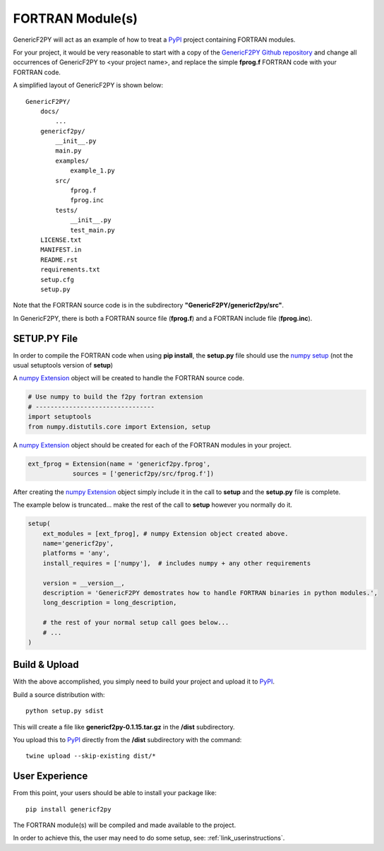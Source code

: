 
.. ftnproject


FORTRAN Module(s)
=================

GenericF2PY will act as an example of how to treat a `PyPI <https://pypi.org/>`_ 
project containing FORTRAN modules.

For your project, it would be very reasonable to start with a copy of the 
`GenericF2PY Github repository <https://github.com/sonofeft/GenericF2PY>`_
and change all occurrences of GenericF2PY to <your project name>, and replace
the simple **fprog.f** FORTRAN code with your FORTRAN code.

A simplified layout of GenericF2PY is shown below::

    GenericF2PY/
        docs/
            ...
        genericf2py/
            __init__.py
            main.py
            examples/
                example_1.py
            src/
                fprog.f
                fprog.inc
            tests/
                __init__.py
                test_main.py
        LICENSE.txt
        MANIFEST.in
        README.rst
        requirements.txt
        setup.cfg
        setup.py

Note that the FORTRAN source code is in the subdirectory **"GenericF2PY/genericf2py/src"**.

In GenericF2PY, there is both a FORTRAN source file (**fprog.f**) and a FORTRAN include file (**fprog.inc**).

SETUP.PY File
-------------

In order to compile the FORTRAN code when using **pip install**, the **setup.py** file should 
use the `numpy setup <https://docs.scipy.org/doc/numpy/reference/distutils.html>`_ 
(not the usual setuptools version of **setup**)

A `numpy Extension <https://numpy.org/devdocs/f2py/distutils.html>`_ object 
will be created to handle the FORTRAN source code.

.. code:: python

    # Use numpy to build the f2py fortran extension
    # --------------------------------    
    import setuptools
    from numpy.distutils.core import Extension, setup

A `numpy Extension <https://numpy.org/devdocs/f2py/distutils.html>`_ object 
should be created for each of the FORTRAN modules in your project.

.. code:: python

    ext_fprog = Extension(name = 'genericf2py.fprog',
                sources = ['genericf2py/src/fprog.f'])

After creating the `numpy Extension <https://numpy.org/devdocs/f2py/distutils.html>`_ object 
simply include it in the call to **setup** and the **setup.py** file is complete.

The example below is truncated... make the rest of the call to **setup** however you normally do it.

.. code:: python

    setup(
        ext_modules = [ext_fprog], # numpy Extension object created above.
        name='genericf2py',
        platforms = 'any',
        install_requires = ['numpy'],  # includes numpy + any other requirements

        version = __version__,
        description = 'GenericF2PY demostrates how to handle FORTRAN binaries in python modules.',
        long_description = long_description,
        
        # the rest of your normal setup call goes below...
        # ...
    )

Build & Upload
--------------

With the above accomplished, you simply need to build your project and upload it to `PyPI <https://pypi.org/>`_.

Build a source distribution with::

    python setup.py sdist

This will create a file like **genericf2py-0.1.15.tar.gz** in the **/dist** subdirectory.

You upload this to `PyPI <https://pypi.org/>`_ directly from the **/dist** subdirectory with the command::

    twine upload --skip-existing dist/*
    

User Experience
---------------

From this point, your users should be able to install your package like::

    pip install genericf2py

The FORTRAN module(s) will be compiled and made available to the project.

In order to achieve this, the user may need to do some setup, see: :ref:`link_userinstructions`.

    




